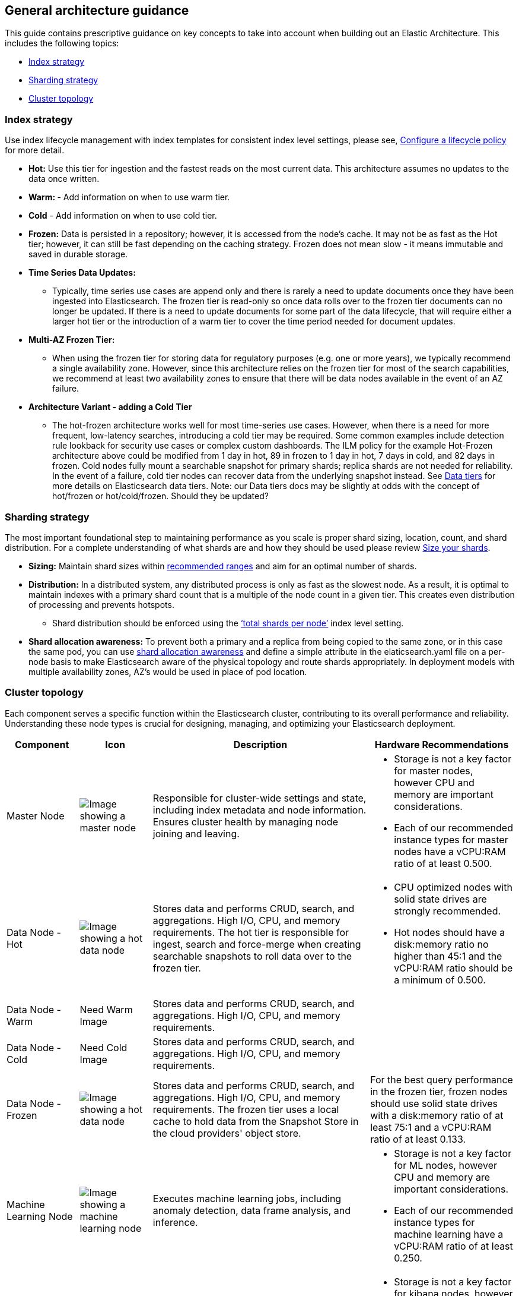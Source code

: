 [[reference-architecture-general-guidance]]
== General architecture guidance

This guide contains prescriptive guidance on key concepts to take into account when building out an Elastic Architecture. This includes the following topics:

* <<arch-index-strategy>>
* <<arch-sharding-strategy>>
* <<arch-cluster-topology>>

[[arch-index-strategy]]
=== Index strategy
Use index lifecycle management with index templates for consistent index level settings, please see, https://www.elastic.co/guide/en/elasticsearch/reference/current/set-up-lifecycle-policy.html[Configure a lifecycle policy] for more detail.

* *Hot:* Use this tier for ingestion and the fastest reads on the most current data. This architecture assumes no updates to the data once written.
* **Warm: ** - Add information on when to use warm tier.
* **Cold** - Add information on when to use cold tier.
* **Frozen:** Data is persisted in a repository; however, it is accessed from the node's cache. It may not be as fast as the Hot tier; however, it can still be fast depending on the caching strategy. Frozen does not mean slow - it means immutable and saved in durable storage.

* **Time Series Data Updates:**
** Typically, time series use cases are append only and there is rarely a need to update documents once they have been ingested into Elasticsearch. The frozen tier is read-only so once data rolls over to the frozen tier documents can no longer be updated.  If there is a need to update documents for some part of the data lifecycle, that will require either a larger hot tier or the introduction of a warm tier to cover the time period needed for document updates.
* **Multi-AZ Frozen Tier:**
** When using the frozen tier for storing data for regulatory purposes (e.g. one or more years), we typically recommend a single availability zone. However, since this architecture relies on the frozen tier for most of the search capabilities, we recommend at least two availability zones to ensure that there will be data nodes available in the event of an AZ failure.

* **Architecture Variant - adding a Cold Tier**
** The hot-frozen architecture works well for most time-series use cases.   However, when there is a need for more frequent, low-latency searches, introducing a cold tier may be required.   Some common examples include detection rule lookback for security use cases or complex custom dashboards.  The ILM policy for the example Hot-Frozen architecture above could be modified from 1 day  in hot, 89 in frozen to 1 day in hot, 7 days in cold, and 82 days in frozen.   Cold nodes fully mount a searchable snapshot for primary shards; replica shards are not needed for reliability. In the event of a failure, cold tier nodes can recover data from the underlying snapshot instead.  See https://www.elastic.co/guide/en/elasticsearch/reference/current/data-tiers.html[Data tiers] for more details on Elasticsearch data tiers. Note: our Data tiers docs may be slightly at odds with the concept of hot/frozen or hot/cold/frozen.   Should they be updated?


[[arch-sharding-strategy]]
=== Sharding strategy

The most important foundational step to maintaining performance as you scale is proper shard sizing, location, count, and shard distribution. For a complete understanding of what shards are and how they should be used please review https://www.elastic.co/guide/en/elasticsearch/reference/current/size-your-shards.html[Size your shards].

* *Sizing:* Maintain shard sizes within https://www.elastic.co/guide/en/elasticsearch/reference/current/size-your-shards.html#shard-size-recommendation[recommended ranges] and aim for an optimal number of shards.
* *Distribution:* In a distributed system, any distributed process is only as fast as the slowest node. As a result, it is optimal to maintain indexes with a primary shard count that is a multiple of the node count in a given tier. This creates even distribution of processing and prevents hotspots.
** Shard distribution should be enforced using the https://www.elastic.co/guide/en/elasticsearch/reference/current/size-your-shards.html#avoid-node-hotspots[‘total shards per node’] index level setting. 
* **Shard allocation awareness:** To prevent both a primary and a replica from being copied to the same zone, or in this case the same pod, you can use https://www.elastic.co/guide/en/elasticsearch/reference/current/modules-cluster.html#shard-allocation-awareness[shard allocation awareness] and define a simple attribute in the elaticsearch.yaml file on a per-node basis to make Elasticsearch aware of the physical topology and route shards appropriately. In deployment models with multiple availability zones, AZ's would be used in place of pod location.

[[arch-cluster-topology]]
=== Cluster topology

Each component serves a specific function within the Elasticsearch cluster, contributing to its overall performance and reliability. Understanding these node types is crucial for designing, managing, and optimizing your Elasticsearch deployment.

[cols="1,1,3,2", options="header"]
|===
| Component | Icon | Description | Hardware Recommendations

| Master Node
| image:images/master.png[Image showing a master node]
| Responsible for cluster-wide settings and state, including index metadata and node information. Ensures cluster health by managing node joining and leaving.
a|
* Storage is not a key factor for master nodes, however CPU and memory are important considerations. 
* Each of our recommended instance types for master nodes have a vCPU:RAM ratio of at least 0.500.
| Data Node - Hot
| image:images/hot.png[Image showing a hot data node]
| Stores data and performs CRUD, search, and aggregations. High I/O, CPU, and memory requirements. The hot tier is responsible for ingest, search and force-merge when creating searchable snapshots to roll data over to the frozen tier.
a|* CPU optimized nodes with solid state drives are strongly recommended. 
* Hot nodes should have a disk:memory ratio no higher than 45:1 and the vCPU:RAM ratio should be a minimum of 0.500.
| Data Node - Warm
| Need Warm Image
| Stores data and performs CRUD, search, and aggregations. High I/O, CPU, and memory requirements.
|
| Data Node - Cold
| Need Cold Image
| Stores data and performs CRUD, search, and aggregations. High I/O, CPU, and memory requirements.
|
| Data Node - Frozen
| image:images/frozen.png[Image showing a hot data node]
| Stores data and performs CRUD, search, and aggregations. High I/O, CPU, and memory requirements. The frozen tier uses a local cache to hold data from the Snapshot Store in the cloud providers' object store.
|   For the best query performance in the frozen tier, frozen nodes should use solid state drives with a disk:memory ratio of at least 75:1 and a vCPU:RAM ratio of at least 0.133.
| Machine Learning Node
| image:images/machine-learning.png[Image showing a machine learning node]
| Executes machine learning jobs, including anomaly detection, data frame analysis, and inference.
a|* Storage is not a key factor for ML nodes, however CPU and memory are important considerations. 
* Each of our recommended instance types for machine learning have a vCPU:RAM ratio of at least 0.250.
| Kibana
| image:images/kibana.png[Image showing a kibana node]
| Provides the front-end interface for visualizing data stored in Elasticsearch. Essential for creating dashboards and managing visualizations.
a|* Storage is not a key factor for kibana nodes, however CPU and memory are important considerations. 
* Each of our recommended instance types for kibana nodes have a vCPU:RAM ratio of at least 0.500.
| Snapshot Storage
| image:images/snapshot.png[Image showing snapshot storage]
| Serves as the repository for storing snapshots of Elasticsearch indices. Critical for backup and disaster recovery.
|
|===

[discrete]
[[cloud-hot-frozen-example-configuration]]
==== Example configuration

Based on these hardware recommendations, here is a sample configuration for an ingest rate of 1TB/day with an ILM policy of 1 day in the hot tier and 89 days in the frozen tier for a total of 90 days of searchable data. Note that there may be differences in the Hot and Frozen node RAM are due to slight differences in the underlying cloud provider instance types.

* Hot tier: 120G RAM (1 60G RAM node x 2 availability zones)
* Frozen tier: 120G RAM (1 60G RAM node x 2 availability zones)
* Machine learning: 128G RAM (1 64G node x 2 availability zones)
* Master nodes: 24G RAM (8G node x 3 availability zones)
* Kibana: 16G RAM (16G node x 1 availability zone)

The following section discusses the recommended Elastic Cloud instance types and underlying hardware type for each cloud provider.

The following table shows our specific recommendations for nodes in this architecture.

[cols="10, 30, 30, 30"]
|===
| *Type* | *AWS Instance/Type* | *Azure Instance/Type* | *GCP Instance/Type*
|image:images/hot.png["An Elastic Cloud Architecture"] | aws.es.datahot.c6gd
c6gd |azure.es.datahot.fsv2
f32sv2|gcp.es.datahot.n2.68x32x45

N2
|image:images/frozen.png["An Elastic Cloud Architecture"] 
| aws.es.datafrozen.i3en

i3en
 |
azure.es.datafrozen.edsv4

e8dsv4
|
gcp.es.datafrozen.n2.68x10x95

N2
|image:images/machine-learning.png["An Elastic Cloud Architecture"] 
| aws.es.ml.m6gd

m6gd
|
azure.es.ml.fsv2

f32sv2
|
gcp.es.ml.n2.68x32x45

N2
|image:images/master.png["An Elastic Cloud Architecture"] 
| aws.es.master.c6gd

c6gd
|
azure.es.master.fsv2

f32sv2
|
gcp.es.master.n2.68x32x45

N2
|image:images/kibana.png["An Elastic Cloud Architecture"] 
| aws.kibana.c6gd

c6gd
|
azure.kibana.fsv2

f32sv2
|
gcp.kibana.n2.68x32x45

N2|
|===

For more details on these instance types, see our documentation on Elastic Cloud hardware for https://www.elastic.co/guide/en/cloud/current/ec-default-aws-configurations.html[AWS], https://www.elastic.co/guide/en/cloud/current/ec-default-azure-configurations.html[Azure] and https://www.elastic.co/guide/en/cloud/current/ec-default-gcp-configurations.html[GCP].

[discrete]
[[component-HA]]
=== High-availability

For production we recommend a minimum of 2 availability zones and 3 availability zones for mission critical applications. See https://www.elastic.co/guide/en/cloud/current/ec-planning.html[Plan for Production] for more details. 

TIP: Even if the cluster is deployed across only two availability zones, a third master node is still required for quorum voting and will be created automatically in the third availability.    

The number of data nodes for each tier be scaled up depending on ingest volume and retention period. Hot nodes can contain both primary and replica shards. By default, primary and replica shards are always guaranteed to be in different availability zones. Frozen nodes rely on a large high-speed cache and retrieve data from the Snapshot Store as needed.

Machine learning nodes are optional but highly recommended for large scale time series use cases since the amount of data quickly becomes too difficult to analyze without applying techniques such as machine learning based anomaly detection.

